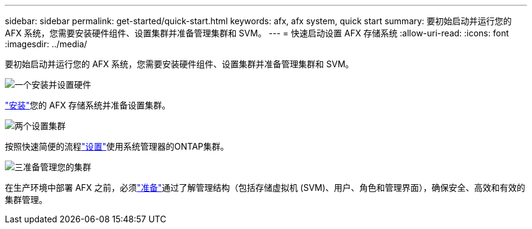 ---
sidebar: sidebar 
permalink: get-started/quick-start.html 
keywords: afx, afx system, quick start 
summary: 要初始启动并运行您的 AFX 系统，您需要安装硬件组件、设置集群并准备管理集群和 SVM。 
---
= 快速启动设置 AFX 存储系统
:allow-uri-read: 
:icons: font
:imagesdir: ../media/


[role="lead"]
要初始启动并运行您的 AFX 系统，您需要安装硬件组件、设置集群并准备管理集群和 SVM。

.image:https://raw.githubusercontent.com/NetAppDocs/common/main/media/number-1.png["一个"]安装并设置硬件
[role="quick-margin-para"]
link:../install-setup/install-setup-workflow.html["安装"]您的 AFX 存储系统并准备设置集群。

.image:https://raw.githubusercontent.com/NetAppDocs/common/main/media/number-2.png["两个"]设置集群
[role="quick-margin-para"]
按照快速简便的流程link:../install-setup/cluster-setup.html["设置"]使用系统管理器的ONTAP集群。

.image:https://raw.githubusercontent.com/NetAppDocs/common/main/media/number-3.png["三"]准备管理您的集群
[role="quick-margin-para"]
在生产环境中部署 AFX 之前，必须link:../get-started/prepare-cluster-admin.html["准备"]通过了解管理结构（包括存储虚拟机 (SVM)、用户、角色和管理界面），确保安全、高效和有效的集群管理。
